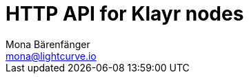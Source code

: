 = HTTP API for Klayr nodes
Mona Bärenfänger <mona@lightcurve.io>
:description: The API endpoints of Klayr nodes with enabled HTTP API plugin.
:page-layout: swagger
:page-swagger-url: https://raw.githubusercontent.com/KlayrHQ/klayr-sdk/v5.2.2/framework-plugins/klayr-framework-http-api-plugin/swagger.yml

